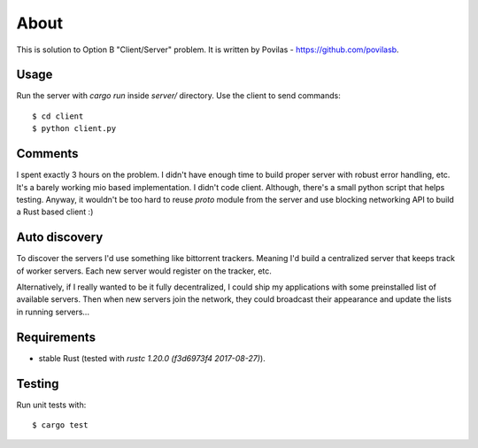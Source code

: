 =====
About
=====

This is solution to Option B "Client/Server" problem.
It is written by Povilas - https://github.com/povilasb.

Usage
=====

Run the server with `cargo run` inside `server/` directory.
Use the client to send commands::

    $ cd client
    $ python client.py

Comments
========

I spent exactly 3 hours on the problem.
I didn't have enough time to build proper server with robust error handling, etc.
It's a barely working mio based implementation.
I didn't code client. Although, there's a small python script that helps
testing.
Anyway, it wouldn't be too hard to reuse `proto` module from the server and
use blocking networking API to build a Rust based client :)

Auto discovery
==============

To discover the servers I'd use something like bittorrent trackers.
Meaning I'd build a centralized server that keeps track of worker servers.
Each new server would register on the tracker, etc.

Alternatively, if I really wanted to be it fully decentralized, I could ship
my applications with some preinstalled list of available servers.
Then when new servers join the network, they could broadcast their appearance
and update the lists in running servers...

Requirements
============

* stable Rust (tested with `rustc 1.20.0 (f3d6973f4 2017-08-27)`).

Testing
=======

Run unit tests with::

    $ cargo test
